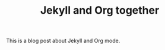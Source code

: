 #+TITLE: Jekyll and Org together
#+LAYOUT: post
#+TAGS: jekyll org-mode "tag with spaces"

This is a blog post about Jekyll and Org mode.

